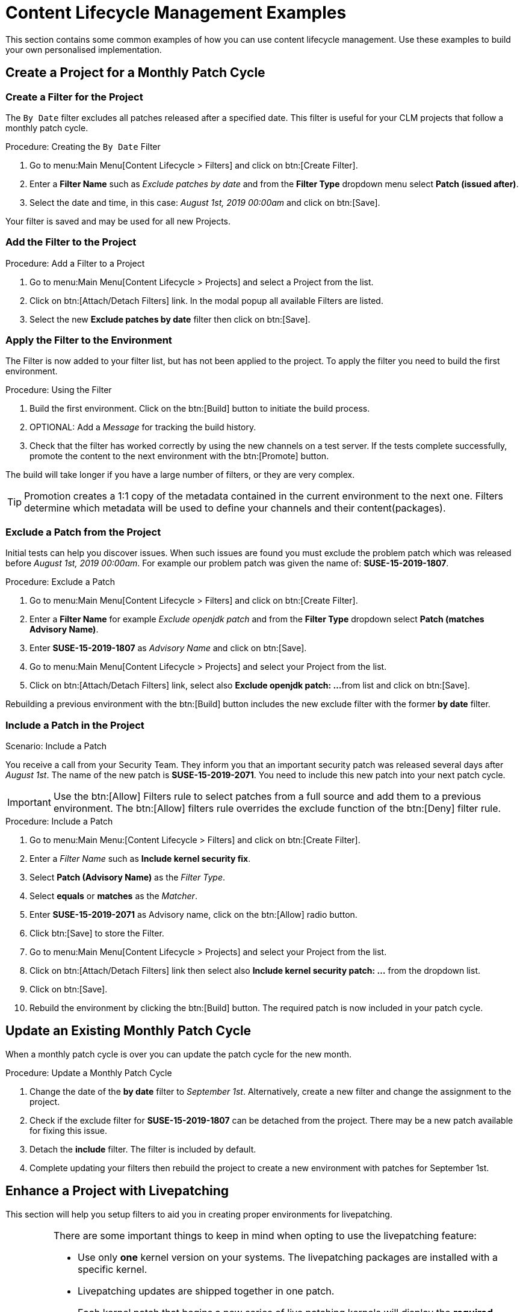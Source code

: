 [[content-lifecycle]]
= Content Lifecycle Management Examples


This section contains some common examples of how you can use content lifecycle management.
Use these examples to build your own personalised implementation.

[#create-proj-for-patch-cycle]
== Create a Project for a Monthly Patch Cycle

[#create-a-filter]
=== Create a Filter for the Project

The ``By Date`` filter excludes all patches released after a specified date.
This filter is useful for your CLM projects that follow a monthly patch cycle.


.Procedure: Creating the ``By Date`` Filter
. Go to menu:Main Menu[Content Lifecycle > Filters] and click on btn:[Create Filter].

. Enter a **Filter Name** such as __Exclude patches by date__ and from the **Filter Type** dropdown menu select **Patch (issued after)**.

. Select the date and time, in this case: __August 1st, 2019 00:00am__ and click on btn:[Save].

Your filter is saved and may be used for all new Projects.


[#add-filter-to-proj]
=== Add the Filter to the Project

.Procedure: Add a Filter to a Project
. Go to menu:Main Menu[Content Lifecycle > Projects] and select a Project from the list.

. Click on btn:[Attach/Detach Filters] link. In the modal popup all available Filters
are listed.

. Select the new **Exclude patches by date** filter then click on btn:[Save].


[#apply-filter-to-env]
=== Apply the Filter to the Environment

The Filter is now added to your filter list, but has not been applied to the project.
To apply the filter you need to build the first environment.

.Procedure: Using the Filter
. Build the first environment.
Click on the btn:[Build] button to initiate the build process.

. OPTIONAL: Add a _Message_ for tracking the build history.

. Check that the filter has worked correctly by using the new channels on a test server.
If the tests complete successfully, promote the content to the next environment with the btn:[Promote] button.

The build will take longer if you have a large number of filters, or they are very complex.

[TIP]
====
Promotion creates a 1:1 copy of the metadata contained in the current environment to the next one. Filters determine which metadata will be used to define your channels and their content(packages).
====

[#exclude-a-patch]
=== Exclude a Patch from the Project

Initial tests can help you discover issues.
When such issues are found you must exclude the problem patch which was released before __August 1st, 2019 00:00am__.
For example our problem patch was given the name of: *SUSE-15-2019-1807*.

.Procedure: Exclude a Patch
. Go to menu:Main Menu[Content Lifecycle > Filters] and click on btn:[Create Filter].

. Enter a **Filter Name** for example __Exclude openjdk patch__ and from the **Filter Type** dropdown select **Patch (matches Advisory Name)**.

. Enter **SUSE-15-2019-1807** as __Advisory Name__ and click on btn:[Save].

. Go to menu:Main Menu[Content Lifecycle > Projects] and select your Project from the list.

. Click on btn:[Attach/Detach Filters] link, select also **Exclude openjdk patch: ...**
from list and click on btn:[Save].

Rebuilding a previous environment with the btn:[Build] button includes the new exclude filter with the former **by date** filter.


[#include-a-patch]
=== Include a Patch in the Project

.Scenario: Include a Patch
You receive a call from your Security Team.
They inform you that an important security patch was released several days after __August 1st__.
The name of the new patch is **SUSE-15-2019-2071**. You need to include this new patch into your next patch cycle.

[IMPORTANT]
====
Use the btn:[Allow] Filters rule to select patches from a full source and add them to a previous environment.
The btn:[Allow] filters rule overrides the exclude function of the btn:[Deny] filter rule.
====

.Procedure: Include a Patch
. Go to menu:Main Menu:[Content Lifecycle > Filters] and click on btn:[Create Filter].

. Enter a __Filter Name__ such as **Include kernel security fix**.

. Select **Patch (Advisory Name)** as the __Filter Type__.

. Select *equals* or *matches* as the __Matcher__.

. Enter **SUSE-15-2019-2071** as Advisory name, click on the btn:[Allow] radio button.

. Click btn:[Save] to store the Filter.

. Go to menu:Main Menu[Content Lifecycle > Projects] and select your Project from the list.

. Click on btn:[Attach/Detach Filters] link then select also **Include kernel security patch: ...** from the dropdown list.

. Click on btn:[Save].

. Rebuild the environment by clicking the btn:[Build] button.
The required patch is now included in your patch cycle.


[#update-a-patch-cycle]
== Update an Existing Monthly Patch Cycle

When a monthly patch cycle is over you can update the patch cycle for the new month.

.Procedure: Update a Monthly Patch Cycle
. Change the date of the **by date** filter to __September 1st__.
Alternatively, create a new filter and change the assignment to the project.

. Check if the exclude filter for **SUSE-15-2019-1807** can be detached from the project.
There may be a new patch available for fixing this issue.

. Detach the **include** filter. The filter is included by default.

. Complete updating your filters then rebuild the project to create a new environment with
patches for September 1st.


[#enhance-project-with-livepatching]
== Enhance a Project with Livepatching

This section will help you setup filters to aid you in creating proper environments for livepatching.

[IMPORTANT]
====

There are some important things to keep in mind when opting to use the livepatching feature:

* Use only **one** kernel version on your systems. The livepatching packages are installed with a specific kernel.

* Livepatching updates are shipped together in one patch.

* Each kernel patch that begins a new series of live patching kernels will display the **required reboot**
flag. These kernel patches come with livepatching tools. After installation you must reboot the system once before the following year.

* Install livepatches that **only match** the installed kernel version.

* Live patches comes as standalone patches. You must **exclude all** normal kernel patches
which contain a higher kernel version than the one you have installed on your systems.
====

[#exclude-higher-kernel-version]
=== Exclude Packages with a Higher Kernel Version

In this example you will update your systems with patch *SUSE-15-2019-1244* which contains *kernel-default-4.12.14-150.17.1-x86_64*.

You need to exclude all patches which contain a higher version of kernel-default.

Procedure: Exclude Packages with a Higher Kernel Version

. Go to menu:Main Menu[Content Lifecycle > Filters] and click on btn:[Create Filter].

. Enter a Filter Name such as **Exclude kernel greater than 4.12.14-150.17.1**

. Select **Patch contains package with version greater than** from the Filter Type dropdown.

. Enter the following values in the available fields:

* Package Name: `kernel-default`
* Epoch: `<empty>`
* Version: `4.12.14`
* Release: `150.17.1`

. Click on btn:[Save] to store the Filter.

. Go to menu:Main Menu[Content Lifecycle > Projects] and select your Project from the list.

. Click on btn:[Attach/Detach Filters] link.

. Select **Exclude kernel greater than 4.12.14-150.17.1: ...** from the list and click on btn:[Save].


Once you click the btn:[Build] button a new environment will be created that contains all kernel patches up to the version you have installed.

NOTE: All kernel patches with higher kernel versions are removed. Live patching kernels
will stay available as long as they are not the first in a series.


[#update-project-for-next-patch-month]
== Update the Project for Next Patch Month

// WIP Joseph
To update the project to the next patch month you operate similar to the case before.
Important is, that you do not change the "Exclude kernel greater than 4.12.14-150.17.1: ..."
Filter. With it you keep normal kernel-updates away, but take the latest live patches
up to the selected month.


[#switch-kernel-version-for-live-patching]
== Switch to a New Kernel Version for Live Patching

Live Patching for a specific kernel version is only available for one year. After one year
you must update the kernel on your systems. The following changes of the environment
should be executed:

.Procedure: Switch to a New Kernel Version
. Decide which kernel version you will upgrade to. For example: `4.12.14-150.32.1`
. Create a new kernel version Filter.
. Detach the previous filter **Exclude kernel greater than 4.12.14-150.17.1** and attach the new filter.

Click btn:[Build] to rebuild the environment.
The new environment contains all kernel patches up to the new kernel version you selected.
Systems using these channels will see the kernel update and you may install it.
This process requires a reboot, but the new kernel is good for one year.
All packages installed during this time frame will match the current live patching kernel filter.
